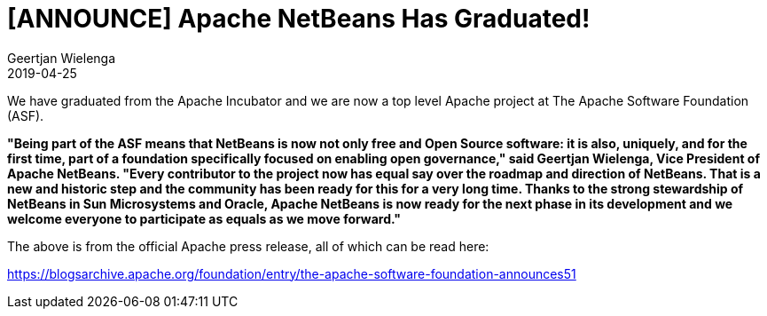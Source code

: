 // 
//     Licensed to the Apache Software Foundation (ASF) under one
//     or more contributor license agreements.  See the NOTICE file
//     distributed with this work for additional information
//     regarding copyright ownership.  The ASF licenses this file
//     to you under the Apache License, Version 2.0 (the
//     "License"); you may not use this file except in compliance
//     with the License.  You may obtain a copy of the License at
// 
//       http://www.apache.org/licenses/LICENSE-2.0
// 
//     Unless required by applicable law or agreed to in writing,
//     software distributed under the License is distributed on an
//     "AS IS" BASIS, WITHOUT WARRANTIES OR CONDITIONS OF ANY
//     KIND, either express or implied.  See the License for the
//     specific language governing permissions and limitations
//     under the License.
//

= [ANNOUNCE] Apache NetBeans Has Graduated!
:author: Geertjan Wielenga
:revdate: 2019-04-25
:jbake-type: post
:jbake-tags: blogentry
:jbake-status: published
:keywords: Apache NetBeans 18 release
:description: Apache NetBeans 18 release
:toc: left
:toc-title:
:syntax: true


We have graduated from the Apache Incubator and we are now a top level Apache project at The Apache Software Foundation (ASF).

*"Being part of the ASF means that NetBeans is now not only free and Open Source software: it is also, uniquely, 
and for the first time, part of a foundation specifically focused on enabling open governance," 
said Geertjan Wielenga, Vice President of Apache NetBeans. 
"Every contributor to the project now has equal say over the roadmap and direction of NetBeans. That is a new and historic step and the community has been ready for this for a very long time. Thanks to the strong stewardship of NetBeans in Sun Microsystems and Oracle, Apache NetBeans is now ready for the next phase in its development and we welcome everyone to participate as equals as we move forward."*


The above is from the official Apache press release, all of which can be read here:

link:https://blogsarchive.apache.org/foundation/entry/the-apache-software-foundation-announces51[https://blogsarchive.apache.org/foundation/entry/the-apache-software-foundation-announces51]